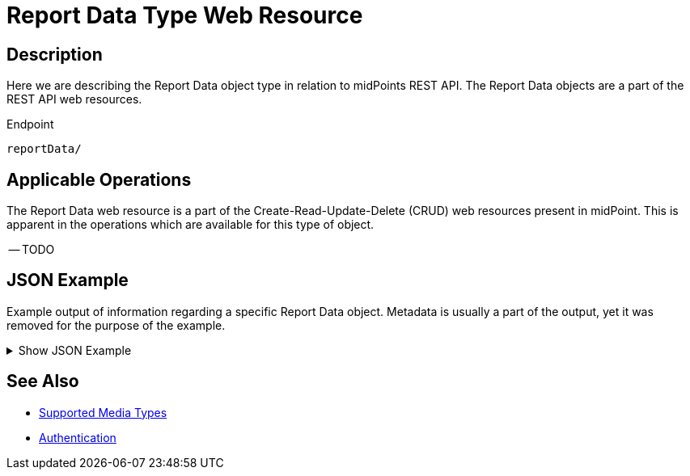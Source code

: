 = Report Data Type Web Resource
:page-nav-title: Report Data Resource
:page-display-order: 2500
:page-toc: top

== Description

Here we are describing the Report Data object type in relation to midPoints REST API. The
Report Data objects are a part of the REST API web resources.

.Endpoint
[source, http]
----
reportData/
----

== Applicable Operations

The Report Data web resource is a part of the Create-Read-Update-Delete (CRUD) web resources
present in midPoint. This is apparent in the operations which are available for this type of object.

// TODO here also check if the full CRUD spectrum applies or not !
-- TODO
// - xref:/midpoint/reference/interfaces/rest/operations/create-op-rest/[Create Operation]
// - xref:/midpoint/reference/interfaces/rest/operations/get-op-rest/[Get Operation]
// - xref:/midpoint/reference/interfaces/rest/operations/search-op-rest/[Search Operation]
// - xref:/midpoint/reference/interfaces/rest/operations/modify-op-rest/[Modify Operation]
// - xref:/midpoint/reference/interfaces/rest/operations/delete-op-rest/[Delete Operation]
// - xref:/midpoint/reference/interfaces/rest/operations/generate-and-validate-concrete-op-rest/[Generate and Validate Operations]

== JSON Example

Example output of information regarding a specific Report Data object. Metadata is usually a part
of the output, yet it was removed for the purpose of the example.

.Show JSON Example
[%collapsible]
====
[source, http]
----

----
====

== See Also
- xref:/midpoint/reference/interfaces/rest/concepts/media-types-rest/[Supported Media Types]
- xref:/midpoint/reference/interfaces/rest/concepts/authentication/[Authentication]
